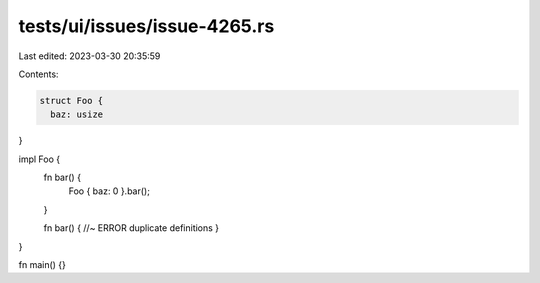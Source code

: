 tests/ui/issues/issue-4265.rs
=============================

Last edited: 2023-03-30 20:35:59

Contents:

.. code-block:: rs

    struct Foo {
      baz: usize
}

impl Foo {
    fn bar() {
        Foo { baz: 0 }.bar();
    }

    fn bar() { //~ ERROR duplicate definitions
    }
}

fn main() {}


